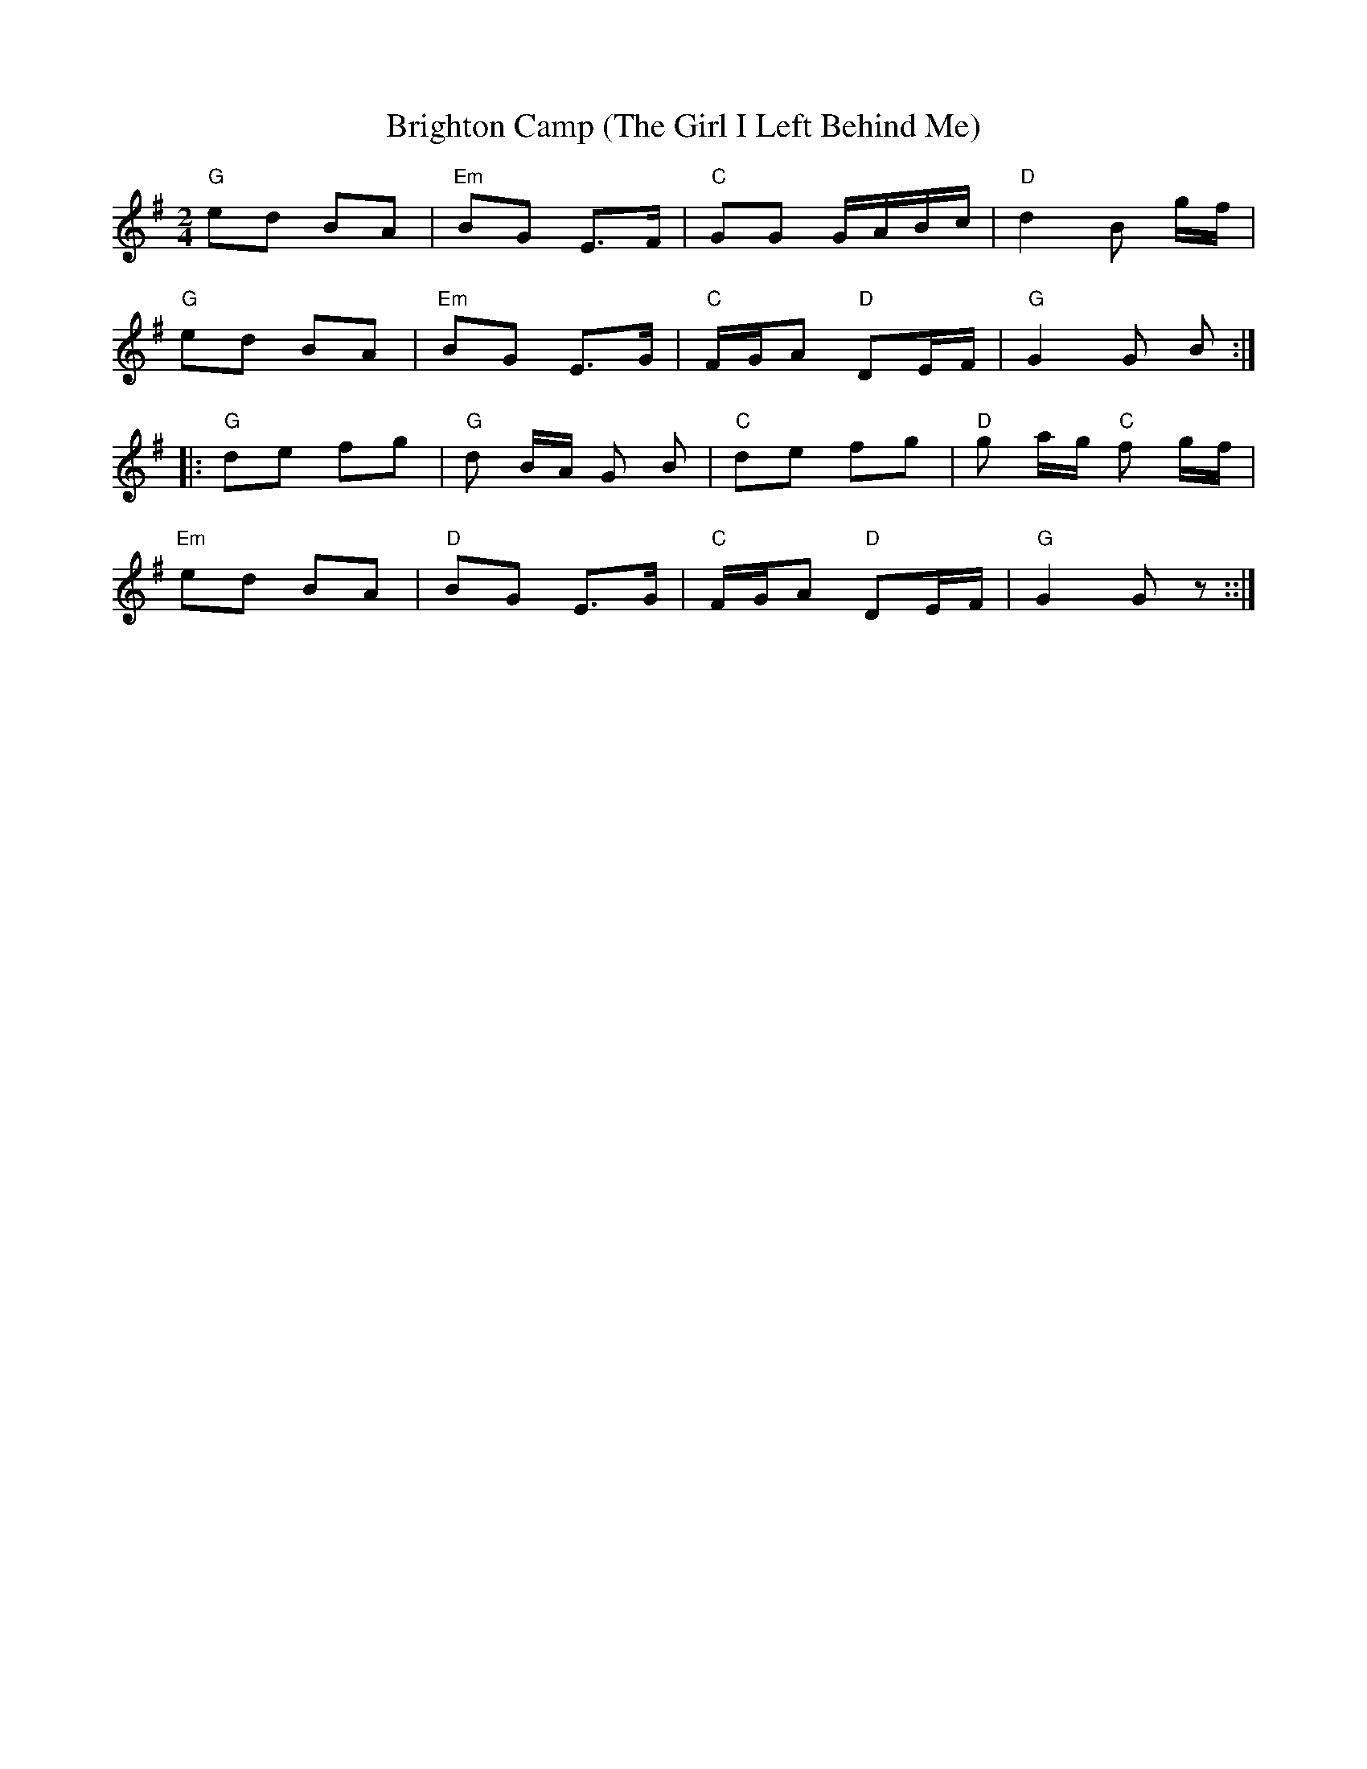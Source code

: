 X:1
T:Brighton Camp (The Girl I Left Behind Me)
L:1/8
M:2/4
K:G
"G" ed BA |"Em" BG E>F |"C" GG G/A/B/c/ |"D" d2 B g/f/ |
"G" ed BA |"Em" BG E>G |"C" F/G/A"D" DE/F/ |"G" G2 G B :: 
"G" de fg |"G" d B/A/ G B |"C" de fg |"D" g a/g/"C" f g/f/ | 
"Em" ed BA |"D" BG E>G |"C" F/G/A"D" DE/F/ |"G" G2 G z ::|]